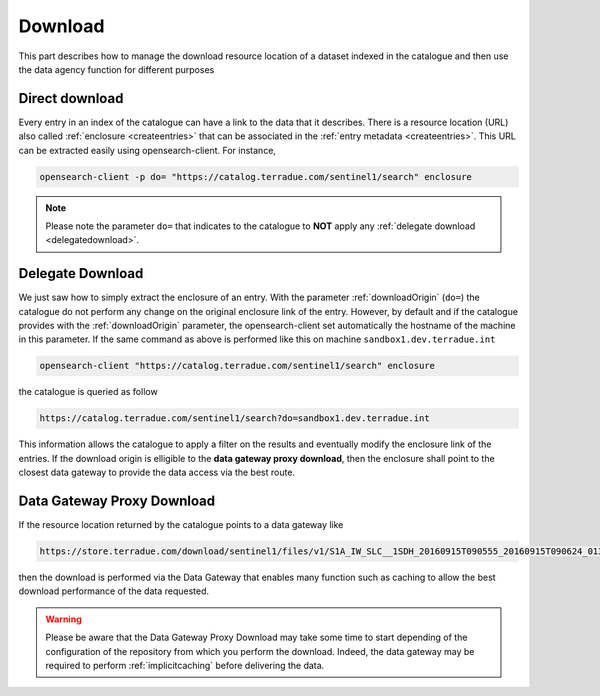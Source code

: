 .. _download :


Download
--------

This part describes how to manage the download resource location of a dataset indexed in the catalogue and then use the data agency function for different purposes



Direct download
^^^^^^^^^^^^^^^

Every entry in an index of the catalogue can have a link to the data that it describes. There is a resource location (URL) also called :ref:`enclosure <createentries>` that can be associated in the :ref:`entry metadata <createentries>`. This URL can be extracted easily using opensearch-client. For instance,

.. code-block:: console

    opensearch-client -p do= "https://catalog.terradue.com/sentinel1/search" enclosure


.. note:: Please note the parameter ``do=`` that indicates to the catalogue to **NOT** apply any :ref:`delegate download <delegatedownload>`.



.. _delegatedownload :

Delegate Download
^^^^^^^^^^^^^^^^^

We just saw how to simply extract the enclosure of an entry. With the parameter :ref:`downloadOrigin` (``do=``) the catalogue do not perform any change on the original enclosure link of the entry. However, by default and if the catalogue provides with the :ref:`downloadOrigin` parameter, the opensearch-client set automatically the hostname of the machine in this parameter. If the same command as above is performed like this on machine ``sandbox1.dev.terradue.int``

.. code-block:: console

    opensearch-client "https://catalog.terradue.com/sentinel1/search" enclosure


the catalogue is queried as follow


.. code-block:: console

    https://catalog.terradue.com/sentinel1/search?do=sandbox1.dev.terradue.int


This information allows the catalogue to apply a filter on the results and eventually modify the enclosure link of the entries. If the download origin is elligible to the **data gateway proxy download**, then the enclosure shall point to the closest data gateway to provide the data access via the best route.


.. _datagatewayproxydl :


Data Gateway Proxy Download
^^^^^^^^^^^^^^^^^^^^^^^^^^^

If the resource location returned by the catalogue points to a data gateway like

.. code-block:: console

    https://store.terradue.com/download/sentinel1/files/v1/S1A_IW_SLC__1SDH_20160915T090555_20160915T090624_013061_014B4B_4793


then the download is performed via the Data Gateway that enables many function such as caching to allow the best download performance of the data requested.


.. warning:: Please be aware that the Data Gateway Proxy Download may take some time to start depending of the configuration of the repository from which you perform the download. Indeed, the data gateway may be required to perform :ref:`implicitcaching` before delivering the data.








